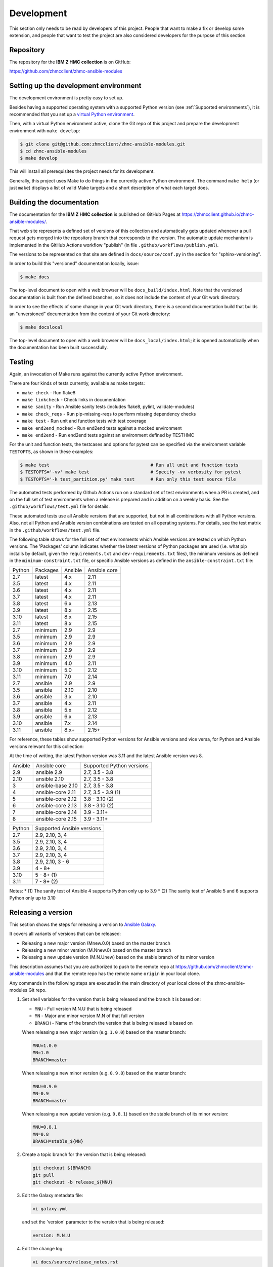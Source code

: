 .. Copyright 2017-2020 IBM Corp. All Rights Reserved.
..
.. Licensed under the Apache License, Version 2.0 (the "License");
.. you may not use this file except in compliance with the License.
.. You may obtain a copy of the License at
..
..    http://www.apache.org/licenses/LICENSE-2.0
..
.. Unless required by applicable law or agreed to in writing, software
.. distributed under the License is distributed on an "AS IS" BASIS,
.. WITHOUT WARRANTIES OR CONDITIONS OF ANY KIND, either express or implied.
.. See the License for the specific language governing permissions and
.. limitations under the License.
..


.. _`Development`:

Development
===========

This section only needs to be read by developers of this project. People that
want to make a fix or develop some extension, and people that want to test the
project are also considered developers for the purpose of this section.


.. _`Repository`:

Repository
----------

The repository for the **IBM Z HMC collection** is on GitHub:

https://github.com/zhmcclient/zhmc-ansible-modules


.. _`Setting up the development environment`:

Setting up the development environment
--------------------------------------

The development environment is pretty easy to set up.

Besides having a supported operating system with a supported Python version
(see :ref:`Supported environments`), it is recommended that you set up a
`virtual Python environment`_.

.. _virtual Python environment: https://docs.python-guide.org/dev/virtualenvs/

Then, with a virtual Python environment active, clone the Git repo of this
project and prepare the development environment with ``make develop``:

.. code-block:: sh

    $ git clone git@github.com:zhmcclient/zhmc-ansible-modules.git
    $ cd zhmc-ansible-modules
    $ make develop

This will install all prerequisites the project needs for its development.

Generally, this project uses Make to do things in the currently active
Python environment. The command ``make help`` (or just ``make``) displays a
list of valid Make targets and a short description of what each target does.


.. _`Building the documentation`:

Building the documentation
--------------------------

The documentation for the **IBM Z HMC collection** is published
on GitHub Pages at https://zhmcclient.github.io/zhmc-ansible-modules/.

That web site represents a defined set of versions of this collection and
automatically gets updated whenever a pull request gets merged into the
repository branch that corresponds to the version. The automatic update
mechanism is implemented in the GitHub Actions workflow "publish" (in file
``.github/workflows/publish.yml``).

The versions to be represented on that site are defined in ``docs/source/conf.py``
in the section for "sphinx-versioning".

In order to build this "versioned" documentation locally, issue:

.. code-block:: sh

    $ make docs

The top-level document to open with a web browser will be
``docs_build/index.html``. Note that the versioned documentation is built from
the defined branches, so it does not include the content of your Git work
directory.

In order to see the effects of some change in your Git work directory, there
is a second documentation build that builds an "unversioned" documentation
from the content of your Git work directory:

.. code-block:: sh

    $ make docslocal

The top-level document to open with a web browser will be
``docs_local/index.html``; it is opened automatically when the documentation
has been built successfully.


.. _`Testing`:

Testing
-------

Again, an invocation of Make runs against the currently active Python environment.

There are four kinds of tests currently, available as make targets:

* ``make check`` - Run flake8
* ``make linkcheck`` - Check links in documentation
* ``make sanity`` - Run Ansible sanity tests (includes flake8, pylint, validate-modules)
* ``make check_reqs`` - Run pip-missing-reqs to perform missing dependency checks
* ``make test`` - Run unit and function tests with test coverage
* ``make end2end_mocked`` - Run end2end tests against a mocked environment
* ``make end2end`` - Run end2end tests against an environment defined by TESTHMC

For the unit and function tests, the testcases and options for pytest
can be specified via the environment variable ``TESTOPTS``, as shown in these
examples:

.. code-block:: sh

    $ make test                                      # Run all unit and function tests
    $ TESTOPTS='-vv' make test                       # Specify -vv verbosity for pytest
    $ TESTOPTS='-k test_partition.py' make test      # Run only this test source file

The automated tests performed by Github Actions run on a standard set of test
environments when a PR is created, and on the full set of test environments when
a release is prepared and in addition on a weekly basis. See the
``.github/workflows/test.yml`` file for details.

These automated tests use all Ansible versions that are supported, but not in
all combinations with all Python versions. Also, not all Python and Ansible
version combinations are tested on all operating systems. For details, see the
test matrix in the ``.github/workflows/test.yml`` file.

The following table shows for the full set of test environments which Ansible
versions are tested on which Python versions. The 'Packages' column indicates
whether the latest versions of Python packages are used (i.e. what pip installs
by default, given the ``requirements.txt`` and ``dev-requirements.txt`` files),
the minimum versions as defined in the ``minimum-constraint.txt`` file, or
specific Ansible versions as defined in the ``ansible-constraint.txt`` file:

======  ========  =======  ============
Python  Packages  Ansible  Ansible core
------  --------  -------  ------------
2.7     latest    4.x      2.11
3.5     latest    4.x      2.11
3.6     latest    4.x      2.11
3.7     latest    4.x      2.11
3.8     latest    6.x      2.13
3.9     latest    8.x      2.15
3.10    latest    8.x      2.15
3.11    latest    8.x      2.15
2.7     minimum   2.9      2.9
3.5     minimum   2.9      2.9
3.6     minimum   2.9      2.9
3.7     minimum   2.9      2.9
3.8     minimum   2.9      2.9
3.9     minimum   4.0      2.11
3.10    minimum   5.0      2.12
3.11    minimum   7.0      2.14
2.7     ansible   2.9      2.9
3.5     ansible   2.10     2.10
3.6     ansible   3.x      2.10
3.7     ansible   4.x      2.11
3.8     ansible   5.x      2.12
3.9     ansible   6.x      2.13
3.10    ansible   7.x      2.14
3.11    ansible   8.x+     2.15+
======  ========  =======  ============

For reference, these tables show supported Python versions for Ansible versions
and vice versa, for Python and Ansible versions relevant for this collection:

At the time of writing, the latest Python version was 3.11 and the latest
Ansible version was 8.

=======  =================  =========================
Ansible  Ansible core       Supported Python versions
-------  -----------------  -------------------------
2.9      ansible 2.9        2.7, 3.5 - 3.8
2.10     ansible 2.10       2.7, 3.5 - 3.8
3        ansible-base 2.10  2.7, 3.5 - 3.8
4        ansible-core 2.11  2.7, 3.5 - 3.9 (1)
5        ansible-core 2.12  3.8 - 3.10 (2)
6        ansible-core 2.13  3.8 - 3.10 (2)
7        ansible-core 2.14  3.9 - 3.11+
8        ansible-core 2.15  3.9 - 3.11+
=======  =================  =========================

======  ==========================
Python  Supported Ansible versions
------  --------------------------
2.7     2.9, 2.10, 3, 4
3.5     2.9, 2.10, 3, 4
3.6     2.9, 2.10, 3, 4
3.7     2.9, 2.10, 3, 4
3.8     2.9, 2.10, 3 - 6
3.9     4 - 8+
3.10    5 - 8+ (1)
3.11    7 - 8+ (2)
======  ==========================

Notes:
* (1) The sanity test of Ansible 4 supports Python only up to 3.9
* (2) The sanity test of Ansible 5 and 6 supports Python only up to 3.10


.. _`Releasing a version`:

Releasing a version
-------------------

This section shows the steps for releasing a version to `Ansible Galaxy
<https://galaxy.ansible.com/>`_.

It covers all variants of versions that can be released:

* Releasing a new major version (Mnew.0.0) based on the master branch
* Releasing a new minor version (M.Nnew.0) based on the master branch
* Releasing a new update version (M.N.Unew) based on the stable branch of its
  minor version

This description assumes that you are authorized to push to the remote repo
at https://github.com/zhmcclient/zhmc-ansible-modules and that the remote repo
has the remote name ``origin`` in your local clone.

Any commands in the following steps are executed in the main directory of your
local clone of the zhmc-ansible-modules Git repo.

1.  Set shell variables for the version that is being released and the branch
    it is based on:

    * ``MNU`` - Full version M.N.U that is being released
    * ``MN`` - Major and minor version M.N of that full version
    * ``BRANCH`` - Name of the branch the version that is being released is
      based on

    When releasing a new major version (e.g. ``1.0.0``) based on the master
    branch:

    .. code-block:: sh

        MNU=1.0.0
        MN=1.0
        BRANCH=master

    When releasing a new minor version (e.g. ``0.9.0``) based on the master
    branch:

    .. code-block:: sh

        MNU=0.9.0
        MN=0.9
        BRANCH=master

    When releasing a new update version (e.g. ``0.8.1``) based on the stable
    branch of its minor version:

    .. code-block:: sh

        MNU=0.8.1
        MN=0.8
        BRANCH=stable_${MN}

2.  Create a topic branch for the version that is being released:

    .. code-block:: sh

        git checkout ${BRANCH}
        git pull
        git checkout -b release_${MNU}

3.  Edit the Galaxy metadata file:

    .. code-block:: sh

        vi galaxy.yml

    and set the 'version' parameter to the version that is being released:

    .. code-block:: yaml

        version: M.N.U

4.  Edit the change log:

    .. code-block:: sh

        vi docs/source/release_notes.rst

    and make the following changes in the section of the version that is being
    released:

    * Finalize the version.
    * Change the release date to today's date.
    * Make sure that all changes are described.
    * Make sure the items shown in the change log are relevant for and
      understandable by users.
    * In the "Known issues" list item, remove the link to the issue tracker and
      add text for any known issues you want users to know about.
    * Remove all empty list items.

5.  Commit your changes and push the topic branch to the remote repo:

    .. code-block:: sh

        git commit -asm "Release ${MNU}"
        git push --set-upstream origin release_${MNU}

6.  On GitHub, create a Pull Request for branch ``release_M.N.U``.

    Important: When creating Pull Requests, GitHub by default targets the
    ``master`` branch. When releasing based on a stable branch, you need to
    change the target branch of the Pull Request to ``stable_M.N``.

    The PR creation will cause the "test" workflow to run. That workflow runs
    tests for all defined environments, since it discovers by the branch name
    that this is a PR for a release.

7.  On GitHub, once the checks for that Pull Request have succeeded, merge the
    Pull Request (no review is needed). This automatically deletes the branch
    on GitHub.

    If the PR did not succeed, fix the issues.

8.  On GitHub, close milestone ``M.N.U``.

    Verify that the milestone has no open items anymore. If it does have open
    items, investigate why and fix.

9.  Publish the collection to Ansible Galaxy

    .. code-block:: sh

        git checkout ${BRANCH}
        git pull
        git branch -D release_${MNU}
        git branch -D -r origin/release_${MNU}
        git tag -f ${MNU}
        git push -f --tags

    Pushing the new tag will cause the "publish" workflow to run. That workflow
    builds the collection, publishes it on Ansible Galaxy, creates a release for
    it on Github, and finally creates a new stable branch on Github if the master
    branch was released.

10. Verify the publishing

    * Verify that the new version is available on Ansible Galaxy at
      https://galaxy.ansible.com/ibm/ibm_zhmc/

      If the new version is not shown there, verify that the import on Ansible
      Galaxy succeeded, by checking the status at
      https://galaxy.ansible.com/my-imports (you need to log in).

    * Verify that the new version has a release on Github at
      https://github.com/zhmcclient/zhmc-ansible-modules/releases

    * Verify that the new version has documentation on Github pages at
      https://zhmcclient.github.io/zhmc-ansible-modules/release_notes.html

11. Publish the collection to Ansible AutomationHub

    This needs to be done in addition to the prior publish step, and it
    has not successfully been automated as of today.

    You need to have an account on https://console.redhat.com, and your
    userid there needs to be authorized to modify the 'ibm' namespace.

    * Build the distribution archive locally:

    .. code-block:: sh

        make dist

    * Open https://console.redhat.com/ansible/automation-hub/repo/published/ibm
      and log in to your account.

    * Click on the "Upload Collection" button at the top right of the page,
      and in the file selection dialog that pops up, select the distribution
      archive for the version you want to upload:

      .. code-block:: text

          dist/ibm-ibm_zhmc-{M}.{N}.{U}.tar.gz

    **Attention!!** This only works once for each version. You cannot
    re-release the same version more than once.

    Verify that the import on Ansible AutomationHub succeeded, by checking the
    status at
    https://console.redhat.com/ansible/automation-hub/my-imports?namespace=ibm
    (you need to log in).

    After the import succeeded, the release must still be approved by RedHat
    before it is published, so the approval status should now show
    "waiting for approval".

    The RedHat team should approve the release within a day or so. Once it has
    been approved, the new version will be visible on Ansible AutomationHub at
    https://console.redhat.com/ansible/automation-hub/repo/published/ibm/ibm_zhmc .


.. _`Starting a new version`:

Starting a new version
----------------------

This section shows the steps for starting development of a new version.

These steps may be performed right after the steps for
:ref:`releasing a version`, or independently.

This section covers all variants of new versions:

* Starting a new major version (Mnew.0.0) based on the master branch
* Starting a new minor version (M.Nnew.0) based on the master branch
* Starting a new update version (M.N.Unew) based on the stable branch of its
  minor version

This description assumes that you are authorized to push to the remote repo
at https://github.com/zhmcclient/zhmc-ansible-modules and that the remote repo
has the remote name ``origin`` in your local clone.

Any commands in the following steps are executed in the main directory of your
local clone of the zhmc-ansible-modules Git repo.

1.  Set shell variables for the version that is being started and the branch it
    is based on:

    * ``MNU`` - Full version M.N.U that is being started
    * ``MN`` - Major and minor version M.N of that full version
    * ``BRANCH`` -  Name of the branch the version that is being started is
      based on

    When starting a new major version (e.g. ``1.0.0``) based on the master
    branch:

    .. code-block:: sh

        MNU=1.0.0
        MN=1.0
        BRANCH=master

    When starting a new minor version (e.g. ``0.9.0``) based on the master
    branch:

    .. code-block:: sh

        MNU=0.9.0
        MN=0.9
        BRANCH=master

    When starting a new minor version (e.g. ``0.8.1``) based on the stable
    branch of its minor version:

    .. code-block:: sh

        MNU=0.8.1
        MN=0.8
        BRANCH=stable_${MN}

2.  Create a topic branch for the version that is being started:

    .. code-block:: sh

        git checkout ${BRANCH}
        git pull
        git checkout -b start_${MNU}

3.  Edit the change log:

    .. code-block:: sh

        vi docs/source/release_notes.rst

    and insert the following section before the top-most section, and update
    the version to a draft version of the version that is being started:

    .. code-block:: text

        Version M.N.U-dev1
        ------------------

        This version contains all fixes up to version M.N-1.x.

        Released: not yet

        Availability: `AutomationHub`_, `Galaxy`_, `GitHub`_

        **Incompatible changes:**

        **Deprecations:**

        **Bug fixes:**

        **Enhancements:**

        **Cleanup:**

        **Known issues:**

        * See `list of open issues`_.

        .. _`list of open issues`: https://github.com/zhmcclient/zhmc-ansible-modules/issues

4.  Edit the Galaxy metadata file:

    .. code-block:: sh

        vi galaxy.yml

    and update the version to a draft version of the version that is being
    started:

    .. code-block:: yaml

        version: M.N.U-dev1

    Note: The version must follow the rules for semantic versioning 2.0
    including the description of development/alpha/etc suffixes, as described
    in https://semver.org/

5.  Commit your changes and push them to the remote repo:

    .. code-block:: sh

        git commit -asm "Start ${MNU}"
        git push --set-upstream origin start_${MNU}

6.  On GitHub, create a Pull Request for branch ``start_M.N.U``.

    Important: When creating Pull Requests, GitHub by default targets the
    ``master`` branch. When starting a version based on a stable branch, you
    need to change the target branch of the Pull Request to ``stable_M.N``.

7.  On GitHub, create a milestone for the new version ``M.N.U``.

    You can create a milestone in GitHub via Issues -> Milestones -> New
    Milestone.

8.  On GitHub, go through all open issues and pull requests that still have
    milestones for previous releases set, and either set them to the new
    milestone, or to have no milestone.

9.  On GitHub, once the checks for the Pull Request for branch ``start_M.N.U``
    have succeeded, merge the Pull Request (no review is needed). This
    automatically deletes the branch on GitHub.

10. Update and clean up the local repo:

    .. code-block:: sh

        git checkout ${BRANCH}
        git pull
        git branch -D start_${MNU}
        git branch -D -r origin/start_${MNU}
